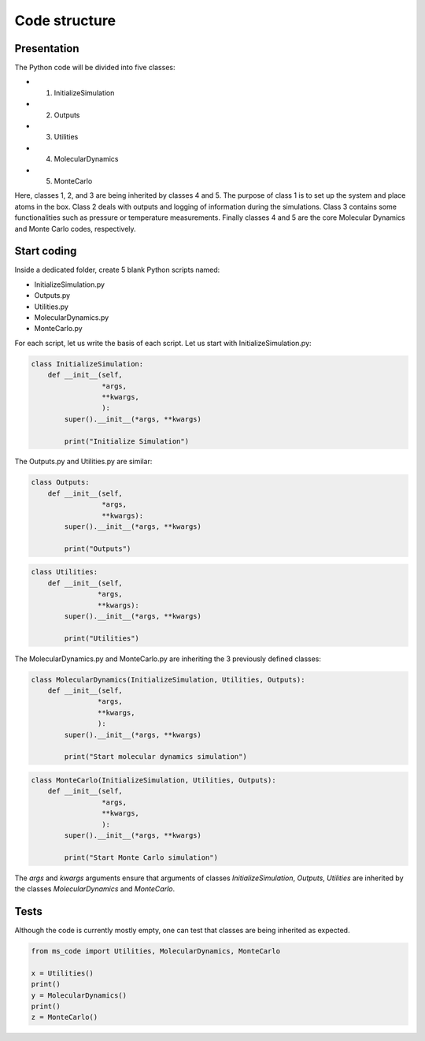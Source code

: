 Code structure
==============

Presentation
------------

.. container:: justify

    The Python code will be divided into five classes:

    - 1. InitializeSimulation
    - 2. Outputs
    - 3. Utilities
    - 4. MolecularDynamics
    - 5. MonteCarlo

    Here, classes 1, 2, and 3 are being inherited by classes 4 and 5. 
    The purpose of class 1 is to set up the system and place atoms in the
    box. Class 2 deals with outputs and logging of information during
    the simulations. Class 3 contains some functionalities such as pressure
    or temperature measurements. Finally classes 4 
    and 5 are the core Molecular Dynamics and Monte Carlo codes, respectively.

Start coding
-------------

.. container:: justify

    Inside a dedicated folder, create 5 blank Python scripts named:

    - InitializeSimulation.py
    - Outputs.py
    - Utilities.py
    - MolecularDynamics.py
    - MonteCarlo.py

.. container:: justify

    For each script, let us write the basis of each script.
    Let us start with InitializeSimulation.py: 

.. code-block:: python

    class InitializeSimulation:
        def __init__(self,
                     *args,
                     **kwargs,
                     ):
            super().__init__(*args, **kwargs) 

            print("Initialize Simulation")

.. container:: justify

    The Outputs.py and Utilities.py are similar:

.. code-block:: python

    class Outputs:
        def __init__(self,
                     *args,
                     **kwargs):
            super().__init__(*args, **kwargs)

            print("Outputs")

.. code-block:: python

    class Utilities:
        def __init__(self,
                    *args,
                    **kwargs):
            super().__init__(*args, **kwargs)

            print("Utilities")

.. container:: justify

    The MolecularDynamics.py and MonteCarlo.py are inheriting
    the 3 previously defined classes:

.. code-block:: python

    class MolecularDynamics(InitializeSimulation, Utilities, Outputs):
        def __init__(self,
                    *args,
                    **kwargs,
                    ):
            super().__init__(*args, **kwargs)

            print("Start molecular dynamics simulation")

.. code-block:: python

    class MonteCarlo(InitializeSimulation, Utilities, Outputs):
        def __init__(self,
                     *args,
                     **kwargs,
                     ):
            super().__init__(*args, **kwargs)

            print("Start Monte Carlo simulation")

.. container:: justify

    The *args* and *kwargs* arguments ensure that arguments of classes
    *InitializeSimulation*, *Outputs*, *Utilities* are inherited by
    the classes *MolecularDynamics* and *MonteCarlo*.

Tests
-----

.. container:: justify

    Although the code is currently mostly empty, one can test that classes
    are being inherited as expected.

.. code-block:: python

    from ms_code import Utilities, MolecularDynamics, MonteCarlo

    x = Utilities()
    print()
    y = MolecularDynamics()
    print()
    z = MonteCarlo()
